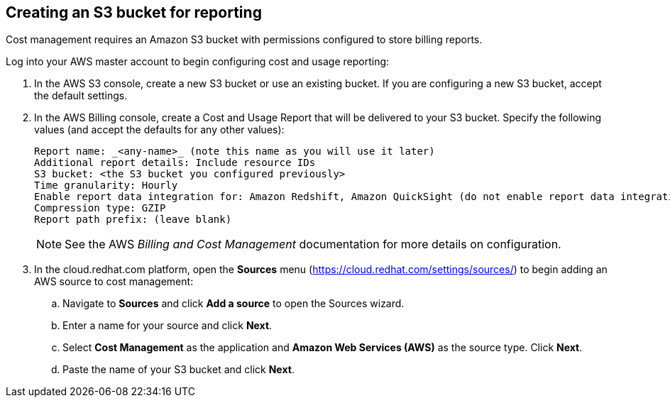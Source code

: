 // Module included in the following assemblies:
// assembly_adding_aws_sources.adoc
[id="creating_an_aws_s3_bucket"]
[[creating_an_aws_s3_bucket]]
== Creating an S3 bucket for reporting

Cost management requires an Amazon S3 bucket with permissions configured to store billing reports.

Log into your AWS master account to begin configuring cost and usage reporting:

. In the AWS S3 console, create a new S3 bucket or use an existing bucket. If you are configuring a new S3 bucket, accept the default settings.
. In the AWS Billing console, create a Cost and Usage Report that will be delivered to your S3 bucket. Specify the following values (and accept the defaults for any other values):
+
----
Report name: _<any-name>_ (note this name as you will use it later)
Additional report details: Include resource IDs
S3 bucket: <the S3 bucket you configured previously>
Time granularity: Hourly
Enable report data integration for: Amazon Redshift, Amazon QuickSight (do not enable report data integration for Amazon Athena)
Compression type: GZIP
Report path prefix: (leave blank)
----
+
[NOTE]
====
See the AWS _Billing and Cost Management_ documentation for more details on configuration.
====
+
. In the cloud.redhat.com platform, open the *Sources* menu (https://cloud.redhat.com/settings/sources/) to begin adding an AWS source to cost management:
.. Navigate to *Sources* and click *Add a source* to open the Sources wizard.
.. Enter a name for your source and click *Next*.
.. Select *Cost Management* as the application and *Amazon Web Services (AWS)* as the source type. Click *Next*.
.. Paste the name of your S3 bucket and click *Next*.



